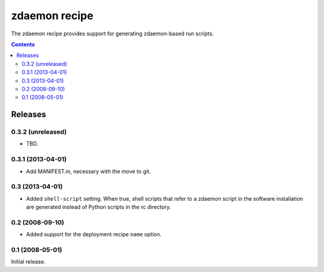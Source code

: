 **************
zdaemon recipe
**************

The zdaemon recipe provides support for generating zdaemon-based run
scripts.

.. contents::

Releases
********

0.3.2 (unreleased)
==================

- TBD.


0.3.1 (2013-04-01)
==================

- Add MANIFEST.in, necessary with the move to git.


0.3 (2013-04-01)
================

- Added ``shell-script`` setting.  When true, shell scripts that refer
  to a zdaemon script in the software installation are generated instead
  of Python scripts in the rc directory.


0.2 (2008-09-10)
================

- Added support for the deployment recipe ``name`` option. 


0.1 (2008-05-01)
================

Initial release.

